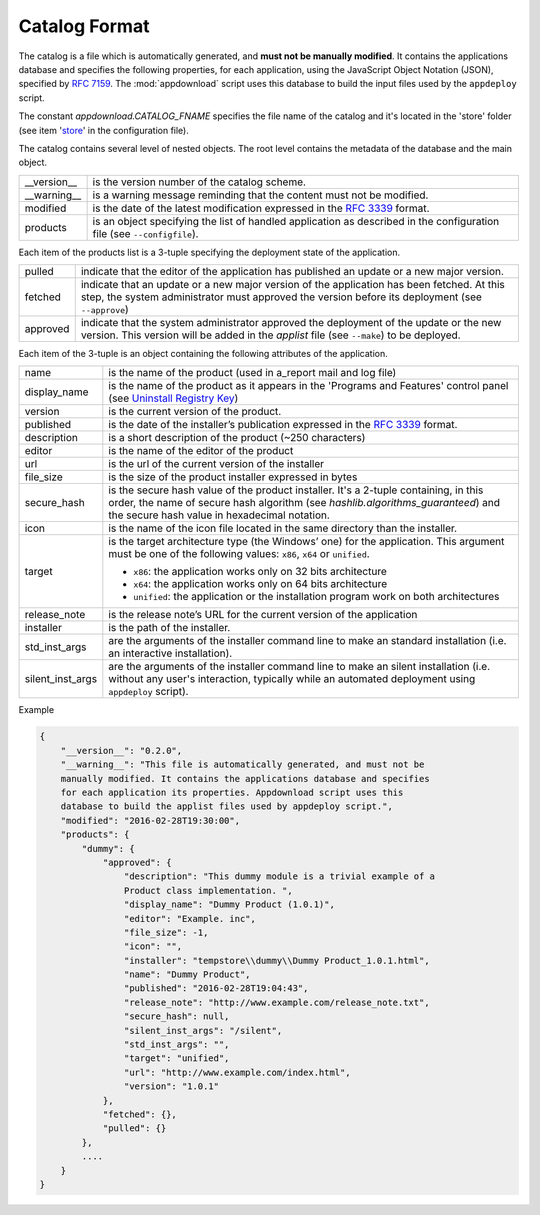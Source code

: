.. Set the default domain and role, for limiting the markup overhead.
.. default-domain:: py
.. default-role:: any

.. _catalog_format:

Catalog Format
==============

The catalog is a file which is automatically generated, and **must not be
manually modified**. It contains the applications database and specifies the
following properties, for each application, using the JavaScript Object Notation
(JSON), specified by :rfc:`7159`. The :mod:`appdownload` script uses this
database to build the input files used by the ``appdeploy`` script.

The constant `appdownload.CATALOG_FNAME` specifies the file name of the catalog
and it's located in the 'store' folder (see item '`store`_' in the configuration
file).

The catalog contains several level of nested objects. The root level contains
the metadata of the database and the main object.

================    ============================================================
__version__         is the version number of the catalog scheme.
__warning__         is a warning message reminding that the content must not be
                    modified.
modified            is the date of the latest modification expressed in the
                    :rfc:`3339` format.
products            is an object specifying the list of handled application as
                    described in the configuration file (see ``--configfile``).
================    ============================================================

Each item of the products list is a 3-tuple specifying the deployment state of
the application.

================    ============================================================
pulled              indicate that the editor of the application has published an
                    update or a new major version.
fetched             indicate that an update or a new major version of the
                    application has been fetched. At this step, the system
                    administrator must approved the version before its
                    deployment (see ``--approve``)
approved            indicate that the system administrator approved the
                    deployment of the update or the new version. This version
                    will be added in the `applist` file (see ``--make``) to be
                    deployed.
================    ============================================================

Each item of the 3-tuple is an object containing the following attributes of the
application.

================    ============================================================
name                is the name of the product (used in a_report mail and log
                    file)
display_name        is the name of the product as it appears in the 'Programs
                    and Features' control panel (see `Uninstall Registry Key`_)
version             is the current version of the product.
published           is the date of the installer’s publication expressed in the
                    :rfc:`3339` format.
description         is a short description of the product (~250 characters)
editor              is the name of the editor of the product
url                 is the url of the current version of the installer
file_size           is the size of the product installer expressed in bytes
secure_hash         is the secure hash value of the product installer. It's a
                    2-tuple containing, in this order, the name of secure hash
                    algorithm (see `hashlib.algorithms_guaranteed`)
                    and the secure hash value in hexadecimal notation.
icon                is the name of the icon file located in the same directory
                    than the installer.
target              is the target architecture type (the Windows’ one) for the
                    application. This argument must be one of the following
                    values: ``x86``, ``x64`` or ``unified``.

                    * ``x86``: the application works only on 32 bits
                      architecture
                    * ``x64``: the application works only on 64 bits
                      architecture
                    * ``unified``: the application or the installation program
                      work on both architectures

release_note        is the release note’s URL for the current version of the
                    application
installer           is the path of the installer.
std_inst_args       are the arguments of the installer command line to make an
                    standard installation (i.e. an interactive installation).
silent_inst_args    are the arguments of the installer command line to make
                    an silent installation (i.e. without any user's interaction,
                    typically while an automated deployment using ``appdeploy``
                    script).
================    ============================================================

Example

.. code-block:: json

    {
        "__version__": "0.2.0",
        "__warning__": "This file is automatically generated, and must not be
        manually modified. It contains the applications database and specifies
        for each application its properties. Appdownload script uses this
        database to build the applist files used by appdeploy script.",
        "modified": "2016-02-28T19:30:00",
        "products": {
            "dummy": {
                "approved": {
                    "description": "This dummy module is a trivial example of a
                    Product class implementation. ",
                    "display_name": "Dummy Product (1.0.1)",
                    "editor": "Example. inc",
                    "file_size": -1,
                    "icon": "",
                    "installer": "tempstore\\dummy\\Dummy Product_1.0.1.html",
                    "name": "Dummy Product",
                    "published": "2016-02-28T19:04:43",
                    "release_note": "http://www.example.com/release_note.txt",
                    "secure_hash": null,
                    "silent_inst_args": "/silent",
                    "std_inst_args": "",
                    "target": "unified",
                    "url": "http://www.example.com/index.html",
                    "version": "1.0.1"
                },
                "fetched": {},
                "pulled": {}
            },
            ....
        }
    }

.. _Uninstall Registry Key: https://msdn.microsoft.com/library/windows/desktop/
    aa372105%28v=vs.85%29.aspx
.. _store: http://fmezou.github.io/lappupdate/lappupdate_wiki.html#appdownload.
    ini%20Core%20Section
